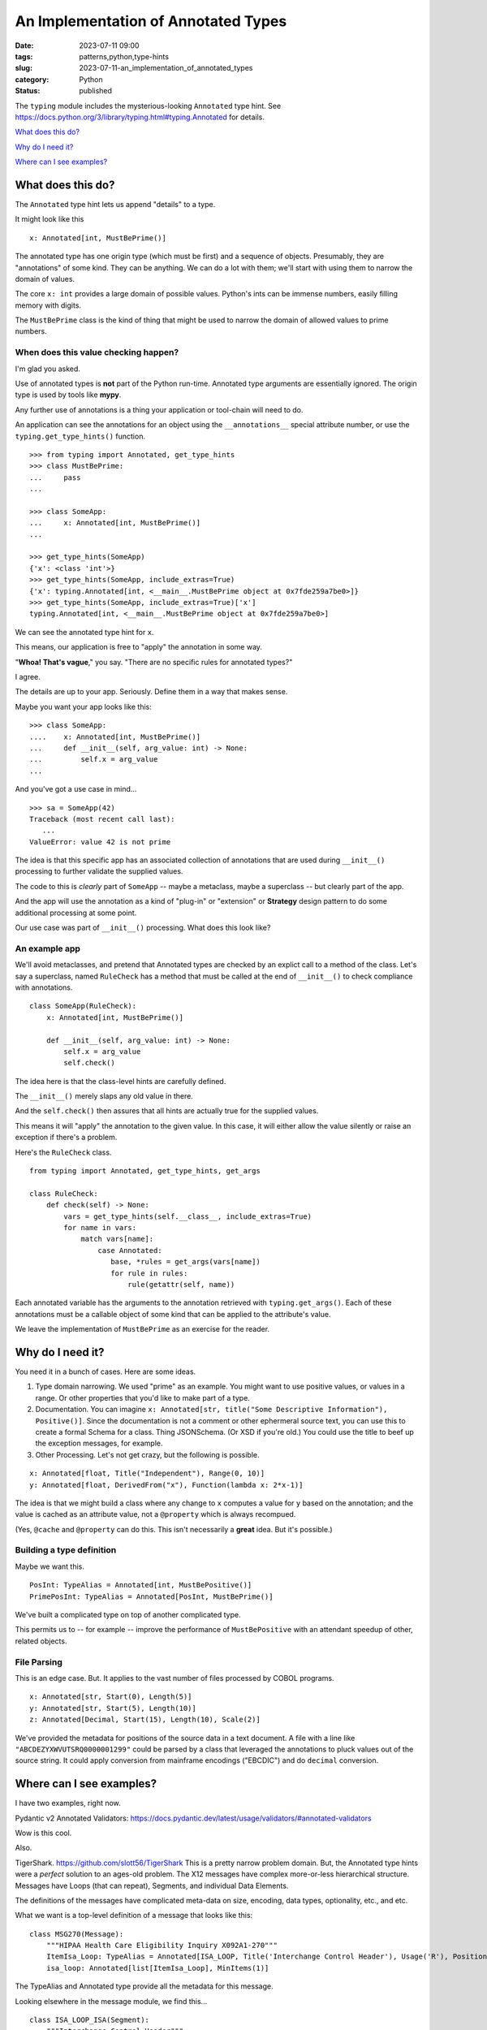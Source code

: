 An Implementation of Annotated Types
##############################################

:date: 2023-07-11 09:00
:tags: patterns,python,type-hints
:slug: 2023-07-11-an_implementation_of_annotated_types
:category: Python
:status: published

The ``typing`` module includes the mysterious-looking ``Annotated`` type hint.
See https://docs.python.org/3/library/typing.html#typing.Annotated for details.

`What does this do?`_

`Why do I need it?`_

`Where can I see examples?`_

What does this do?
==================

The ``Annotated`` type hint lets us append "details" to a type.

It might look like this

::

    x: Annotated[int, MustBePrime()]

The annotated type has one origin type (which must be first) and a sequence of objects. Presumably, they are "annotations" of some kind.
They can be anything. We can do a lot with them; we'll start with using them to narrow the domain of values.

The core ``x: int`` provides a large domain of possible values. Python's ints can be immense numbers, easily filling memory with digits.

The ``MustBePrime`` class is the kind of thing that might be used to narrow the domain of allowed
values to prime numbers.

When does this value checking happen?
-------------------------------------

I'm glad you asked.

Use of annotated types is **not** part of the Python run-time. Annotated type arguments are essentially ignored.
The origin type is used by tools like **mypy**.

Any further use of annotations is a thing your application or tool-chain will need to do.

An application can see the annotations for an object using the ``__annotations__`` special attribute number,
or use the ``typing.get_type_hints()`` function.

::

    >>> from typing import Annotated, get_type_hints
    >>> class MustBePrime:
    ...     pass
    ...

    >>> class SomeApp:
    ...     x: Annotated[int, MustBePrime()]
    ...

    >>> get_type_hints(SomeApp)
    {'x': <class 'int'>}
    >>> get_type_hints(SomeApp, include_extras=True)
    {'x': typing.Annotated[int, <__main__.MustBePrime object at 0x7fde259a7be0>]}
    >>> get_type_hints(SomeApp, include_extras=True)['x']
    typing.Annotated[int, <__main__.MustBePrime object at 0x7fde259a7be0>]

We can see the annotated type hint for ``x``.

This means, our application is free to "apply" the annotation in some way.

"**Whoa!  That's vague**," you say. "There are no specific rules for annotated types?"

I agree.

The details are up to your app.  Seriously.  Define them in a way that makes sense.

Maybe you want your app looks like this:

::

    >>> class SomeApp:
    ....    x: Annotated[int, MustBePrime()]
    ...     def __init__(self, arg_value: int) -> None:
    ...         self.x = arg_value
    ...

And you've got a use case in mind...

::

    >>> sa = SomeApp(42)
    Traceback (most recent call last):
       ...
    ValueError: value 42 is not prime

The idea is that this specific app has an associated collection of annotations that are used
during ``__init__()`` processing to further validate the supplied values.

The code to this is *clearly* part of ``SomeApp`` -- maybe a metaclass, maybe a superclass -- but
clearly part of the app.

And the app will use the annotation as a kind of "plug-in" or "extension" or **Strategy** design pattern to do some additional processing at some point.

Our use case was part of ``__init__()`` processing.  What does this look like?

An example app
---------------

We'll avoid metaclasses, and pretend that Annotated types are checked by an
explict call to a method of the class.
Let's say a superclass, named ``RuleCheck`` has a method that must be
called at the end of ``__init__()`` to check compliance with annotations.

::

    class SomeApp(RuleCheck):
        x: Annotated[int, MustBePrime()]

        def __init__(self, arg_value: int) -> None:
            self.x = arg_value
            self.check()

The idea here is that the class-level hints are carefully defined.

The ``__init__()`` merely slaps any old value in there.

And the ``self.check()`` then assures that all hints are actually true for the supplied
values.

This means it will "apply" the annotation to the given value. In this case,
it will either allow the value silently or raise an exception if there's a problem.

Here's the ``RuleCheck`` class.

::

    from typing import Annotated, get_type_hints, get_args

    class RuleCheck:
        def check(self) -> None:
            vars = get_type_hints(self.__class__, include_extras=True)
            for name in vars:
                match vars[name]:
                    case Annotated:
                       base, *rules = get_args(vars[name])
                       for rule in rules:
                           rule(getattr(self, name))

Each annotated variable has the arguments to the annotation
retrieved with ``typing.get_args()``.
Each of these annotations must be a callable object of some kind
that can be applied to the attribute's value.

We leave the implementation of ``MustBePrime`` as an exercise for the reader.

Why do I need it?
==================

You need it in a bunch of cases. Here are some ideas.

1.  Type domain narrowing. We used "prime" as an example. You might want to use positive values, or
    values in a range. Or other properties that you'd like to make part of a type.

2.  Documentation. You can imagine ``x: Annotated[str, title("Some Descriptive Information"), Positive()]``.
    Since the documentation is not a comment or other ephermeral source text, you can use this
    to create a formal Schema for a class. Thing JSONSchema. (Or XSD if you're old.)
    You could use the title to beef up the exception messages, for example.

3.  Other Processing. Let's not get crazy, but the following is possible.

::

    x: Annotated[float, Title("Independent"), Range(0, 10)]
    y: Annotated[float, DerivedFrom("x"), Function(lambda x: 2*x-1)]

The idea is that we might build a class where any change to ``x`` computes a value
for ``y`` based on the annotation; and the value is cached as an attribute
value, not a ``@property`` which is always recompued.

(Yes, ``@cache`` and ``@property`` can do this. This isn't necessarily a **great** idea.
But it's possible.)

Building a type definition
---------------------------

Maybe we want this.

::

    PosInt: TypeAlias = Annotated[int, MustBePositive()]
    PrimePosInt: TypeAlias = Annotated[PosInt, MustBePrime()]

We've built a complicated type on top of another complicated type.

This permits us to -- for example -- improve the performance of ``MustBePositive`` with an attendant speedup of other, related objects.

File Parsing
------------

This is an edge case. But. It applies to the vast number of files processed by COBOL programs.

::

    x: Annotated[str, Start(0), Length(5)]
    y: Annotated[str, Start(5), Length(10)]
    z: Annotated[Decimal, Start(15), Length(10), Scale(2)]

We've provided the metadata for positions of the source data in a text document.
A file with a line like ``"ABCDEZYXWVUTSRQ0000001299"`` could be parsed by a class
that leveraged the annotations to pluck values out of the source string.
It could apply conversion from mainframe encodings ("EBCDIC") and do ``decimal`` conversion.

Where can I see examples?
=========================

I have two examples, right now.

Pydantic v2 Annotated Validators: https://docs.pydantic.dev/latest/usage/validators/#annotated-validators

Wow is this cool.

Also.

TigerShark. https://github.com/slott56/TigerShark  This is a pretty narrow problem domain.
But, the Annotated type hints were a *perfect* solution to an ages-old problem.
The X12 messages have complex more-or-less hierarchical structure. Messages have Loops (that can repeat), Segments, and individual Data Elements.

The definitions of the messages have complicated meta-data on size, encoding, data types,
optionality, etc., and etc.

What we want is a top-level definition of a message that looks like this:

::

    class MSG270(Message):
        """HIPAA Health Care Eligibility Inquiry X092A1-270"""
        ItemIsa_Loop: TypeAlias = Annotated[ISA_LOOP, Title('Interchange Control Header'), Usage('R'), Position(1), Required(True)]
        isa_loop: Annotated[list[ItemIsa_Loop], MinItems(1)]

The TypeAlias and Annotated type provide all the metadata for this message.

Looking elsewhere in the message module, we find this...

::

    class ISA_LOOP_ISA(Segment):
        """Interchange Control Header"""
        _segment_name = 'ISA'

        isa01: Annotated[I01, Title('Authorization Information Qualifier'), Usage('R'), Position(1), Enumerated(*['00', '03'])]

        isa02: Annotated[I02, Title('Authorization Information'), Usage('R'), Position(2)]

        isa03: Annotated[I03, Title('Security Information Qualifier'), Usage('R'), Position(3), Enumerated(*['00', '01'])]

Again, the elements are defined (entirely) by annotations.

The base type? ``I01``?  A pool of common definitions.

::

    I01: TypeAlias = Annotated[ID, MinLen(2), MaxLen(2)]

But wait! That still depends on a more foundational definition, ``ID``.

::

    ID: TypeAlias = str

The idea of this is to map the type information to type aliases, so anyone
can follow the message definitions completely. The annotations are defined
formally by the X12/EDI standards; the mapping to Python is through these
foundational type aliases for Python types.

Also see https://pypi.org/project/TigerShark3/ if you have the urge to install it.

